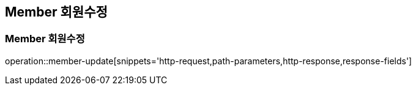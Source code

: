 [[Member-Update]]
== Member 회원수정

[[Member-수정]]
=== Member 회원수정
operation::member-update[snippets='http-request,path-parameters,http-response,response-fields']
